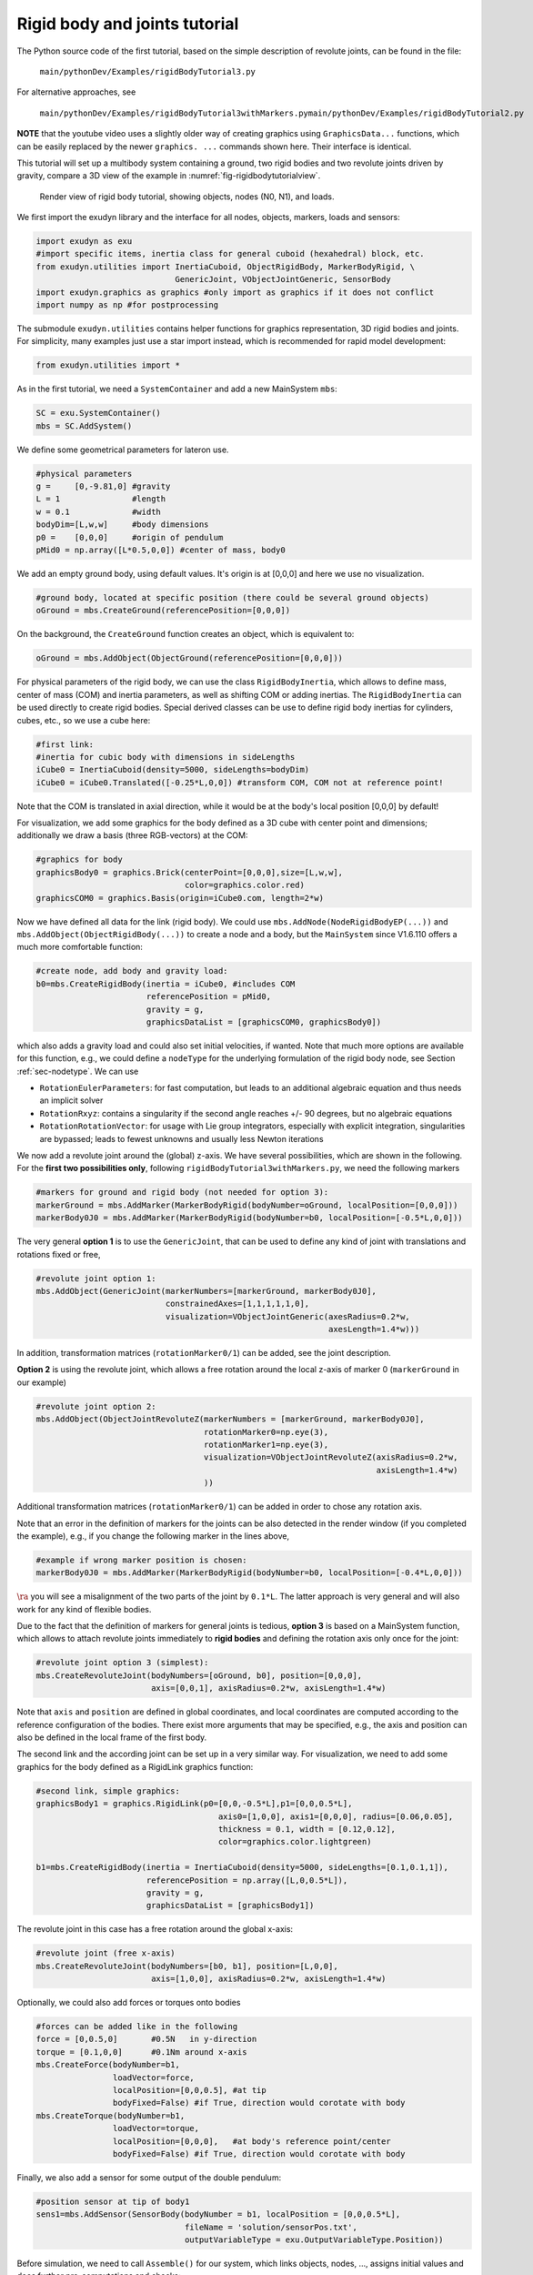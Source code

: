 .. _sec-tutorial-rigidbodyjoints:


Rigid body and joints tutorial
==============================

The Python source code of the first tutorial, based on the simple description of revolute joints, can be found in the file:

   \ ``main/pythonDev/Examples/rigidBodyTutorial3.py``\ 

For alternative approaches, see

   \ ``main/pythonDev/Examples/rigidBodyTutorial3withMarkers.py``\ 
   \ ``main/pythonDev/Examples/rigidBodyTutorial2.py``\ 

\ **NOTE**\  that the youtube video uses a slightly older way of creating graphics using \ ``GraphicsData...``\  functions, which
can be easily replaced by the newer \ ``graphics. ...``\  commands shown here. Their interface is identical.

This tutorial will set up a multibody system containing a ground, two rigid bodies and two revolute joints driven by gravity, compare a 3D view of the example in \ :numref:`fig-rigidbodytutorialview`\ .


.. _fig-rigidbodytutorialview:
.. figure:: ../theDoc/figures/TutorialRigidBody1desc.png
   :width: 400

   Render view of rigid body tutorial, showing objects, nodes (N0, N1), and loads.




We first import the exudyn library and the interface for all nodes, objects, markers, loads and sensors:

.. code-block:: python

  import exudyn as exu
  #import specific items, inertia class for general cuboid (hexahedral) block, etc.
  from exudyn.utilities import InertiaCuboid, ObjectRigidBody, MarkerBodyRigid, \
                               GenericJoint, VObjectJointGeneric, SensorBody
  import exudyn.graphics as graphics #only import as graphics if it does not conflict
  import numpy as np #for postprocessing


The submodule \ ``exudyn.utilities``\  contains helper functions for graphics representation, 3D rigid bodies and joints.
For simplicity, many examples just use a star import instead, which is recommended for rapid model development:

.. code-block:: python

  from exudyn.utilities import *




As in the first tutorial, we need a \ ``SystemContainer``\  and add a new MainSystem \ ``mbs``\ :

.. code-block:: python

  SC = exu.SystemContainer()
  mbs = SC.AddSystem()



We define some geometrical parameters for lateron use.

.. code-block:: python

  #physical parameters
  g =     [0,-9.81,0] #gravity
  L = 1               #length
  w = 0.1             #width
  bodyDim=[L,w,w]     #body dimensions
  p0 =    [0,0,0]     #origin of pendulum
  pMid0 = np.array([L*0.5,0,0]) #center of mass, body0



We add an empty ground body, using default values. It's origin is at [0,0,0] and here we use no visualization.

.. code-block:: python

  #ground body, located at specific position (there could be several ground objects)
  oGround = mbs.CreateGround(referencePosition=[0,0,0])


On the background, the \ ``CreateGround``\  function creates an object, which is equivalent to:

.. code-block:: python

  oGround = mbs.AddObject(ObjectGround(referencePosition=[0,0,0]))





For physical parameters of the rigid body, we can use the class \ ``RigidBodyInertia``\ , which allows to define mass, center of mass (COM) and inertia parameters, as well as shifting COM or adding inertias.
The \ ``RigidBodyInertia``\  can be used directly to create rigid bodies. Special derived classes can be use to define rigid body inertias for cylinders, cubes, etc., so we use a cube here:

.. code-block:: python

  #first link:
  #inertia for cubic body with dimensions in sideLengths
  iCube0 = InertiaCuboid(density=5000, sideLengths=bodyDim)
  iCube0 = iCube0.Translated([-0.25*L,0,0]) #transform COM, COM not at reference point!


Note that the COM is translated in axial direction, while it would be at the body's local position [0,0,0] by default!

For visualization, we add some graphics for the body defined as a 3D cube with center point and dimensions; additionally we draw a basis (three RGB-vectors) at the COM:

.. code-block:: python

  #graphics for body
  graphicsBody0 = graphics.Brick(centerPoint=[0,0,0],size=[L,w,w],
                                 color=graphics.color.red)
  graphicsCOM0 = graphics.Basis(origin=iCube0.com, length=2*w)



Now we have defined all data for the link (rigid body). We could use \ ``mbs.AddNode(NodeRigidBodyEP(...))``\  and \ ``mbs.AddObject(ObjectRigidBody(...))``\  to create a node and a body, but the \ ``MainSystem``\  since V1.6.110 offers a much more comfortable function:

.. code-block:: python

  #create node, add body and gravity load:
  b0=mbs.CreateRigidBody(inertia = iCube0, #includes COM
                         referencePosition = pMid0,
                         gravity = g,
                         graphicsDataList = [graphicsCOM0, graphicsBody0])


which also adds a gravity load and could also set initial velocities, if wanted. Note that much more options are available for this function, e.g.,
we could define a \ ``nodeType``\  for the underlying formulation of the rigid body node, see Section :ref:`sec-nodetype`\ .
We can use 

+  \ ``RotationEulerParameters``\ : for fast computation, but leads to an additional algebraic equation and thus needs an implicit solver
+  \ ``RotationRxyz``\ : contains a singularity if the second angle reaches +/- 90 degrees, but no algebraic equations
+  \ ``RotationRotationVector``\ : for usage with Lie group integrators, especially with explicit integration, singularities are bypassed; leads to fewest unknowns and usually less Newton iterations


We now add a revolute joint around the (global) z-axis. 
We have several possibilities, which are shown in the following.
For the \ **first two possibilities only**\ , following \ ``rigidBodyTutorial3withMarkers.py``\ , we need the following markers

.. code-block:: python

  #markers for ground and rigid body (not needed for option 3):
  markerGround = mbs.AddMarker(MarkerBodyRigid(bodyNumber=oGround, localPosition=[0,0,0]))
  markerBody0J0 = mbs.AddMarker(MarkerBodyRigid(bodyNumber=b0, localPosition=[-0.5*L,0,0]))



The very general \ **option 1**\  is to use the \ ``GenericJoint``\ , that can be used to define any kind of joint with translations and rotations fixed or free,

.. code-block:: python

  #revolute joint option 1:
  mbs.AddObject(GenericJoint(markerNumbers=[markerGround, markerBody0J0], 
                             constrainedAxes=[1,1,1,1,1,0],
                             visualization=VObjectJointGeneric(axesRadius=0.2*w, 
                                                               axesLength=1.4*w)))


In addition, transformation matrices (\ ``rotationMarker0/1``\ ) can be added, see the joint description.

\ **Option 2**\  is using the revolute joint, which allows a free rotation around the local z-axis of marker 0 (\ ``markerGround``\  in our example)

.. code-block:: python

  #revolute joint option 2:
  mbs.AddObject(ObjectJointRevoluteZ(markerNumbers = [markerGround, markerBody0J0], 
                                     rotationMarker0=np.eye(3),
                                     rotationMarker1=np.eye(3),
                                     visualization=VObjectJointRevoluteZ(axisRadius=0.2*w, 
                                                                         axisLength=1.4*w)
                                     )) 


Additional transformation matrices (\ ``rotationMarker0/1``\ ) can be added in order to chose any rotation axis.

Note that an error in the definition of markers for the joints can be also detected in the render window (if you completed the example), e.g., if you change the following marker in the lines above,

.. code-block:: python

  #example if wrong marker position is chosen:
  markerBody0J0 = mbs.AddMarker(MarkerBodyRigid(bodyNumber=b0, localPosition=[-0.4*L,0,0]))


\ :math:`\ra`\  you will see a misalignment of the two parts of the joint by \ ``0.1*L``\ .
The latter approach is very general and will also work for any kind of flexible bodies.

Due to the fact that the definition of markers for general joints is tedious, \ **option 3**\  is based on a MainSystem function, which allows to attach revolute joints immediately to \ **rigid bodies**\  and defining the rotation axis only once for the joint:

.. code-block:: python

  #revolute joint option 3 (simplest):
  mbs.CreateRevoluteJoint(bodyNumbers=[oGround, b0], position=[0,0,0], 
                          axis=[0,0,1], axisRadius=0.2*w, axisLength=1.4*w)


Note that \ ``axis``\  and \ ``position``\  are defined in global coordinates, and local coordinates are computed according to the reference configuration of the bodies.
There exist more arguments that may be specified, e.g., the axis and position can also be defined in the local frame of the first body.



The second link and the according joint can be set up in a very similar way.
For visualization, we need to add some graphics for the body defined as a RigidLink graphics function:

.. code-block:: python

  #second link, simple graphics:
  graphicsBody1 = graphics.RigidLink(p0=[0,0,-0.5*L],p1=[0,0,0.5*L], 
                                        axis0=[1,0,0], axis1=[0,0,0], radius=[0.06,0.05], 
                                        thickness = 0.1, width = [0.12,0.12], 
                                        color=graphics.color.lightgreen)

  b1=mbs.CreateRigidBody(inertia = InertiaCuboid(density=5000, sideLengths=[0.1,0.1,1]),
                         referencePosition = np.array([L,0,0.5*L]), 
                         gravity = g,
                         graphicsDataList = [graphicsBody1])



The revolute joint in this case has a free rotation around the global x-axis:

.. code-block:: python

  #revolute joint (free x-axis)
  mbs.CreateRevoluteJoint(bodyNumbers=[b0, b1], position=[L,0,0], 
                          axis=[1,0,0], axisRadius=0.2*w, axisLength=1.4*w)



Optionally, we could also add forces or torques onto bodies

.. code-block:: python

  #forces can be added like in the following
  force = [0,0.5,0]       #0.5N   in y-direction
  torque = [0.1,0,0]      #0.1Nm around x-axis
  mbs.CreateForce(bodyNumber=b1,
                  loadVector=force,
                  localPosition=[0,0,0.5], #at tip
                  bodyFixed=False) #if True, direction would corotate with body
  mbs.CreateTorque(bodyNumber=b1, 
                  loadVector=torque,
                  localPosition=[0,0,0],   #at body's reference point/center
                  bodyFixed=False) #if True, direction would corotate with body



Finally, we also add a sensor for some output of the double pendulum:

.. code-block:: python

  #position sensor at tip of body1
  sens1=mbs.AddSensor(SensorBody(bodyNumber = b1, localPosition = [0,0,0.5*L],
                                 fileName = 'solution/sensorPos.txt',
                                 outputVariableType = exu.OutputVariableType.Position))





Before simulation, we need to call \ ``Assemble()``\  for our system, which links objects, nodes, ..., assigns initial values and does further pre-computations and checks:

.. code-block:: python

  mbs.Assemble()


After \ ``Assemble()``\ , markers, nodes, objects, etc. are linked and we can analyze the internal structure. First, we can print out useful information, either just typing \ ``mbs``\  in the iPython console to print out overal information:


.. code-block:: 

  <systemData: 
    Number of nodes= 2
    Number of objects = 5
    Number of markers = 8
    Number of loads = 4
    Number of sensors = 1
    Number of ODE2 coordinates = 14
    Number of ODE1 coordinates = 0
    Number of AE coordinates   = 12
    Number of data coordinates   = 0
    For details see mbs.systemData, mbs.sys and mbs.variables
  >


Note that there are 2 nodes for the two rigid bodies. The five objects are due to ground object, 2 rigid bodies and 2 revolute joints.
The meaning of markers can be seen in the graphical representation described below.

Furthermore, we can print the full internal information as a dictionary using:

.. code-block:: python

  mbs.systemData.Info() #show detailed information


which results in the following output (shortened):


.. code-block:: 

  node0:
      {'nodeType': 'RigidBodyEP', 'referenceCoordinates': [0.5, 0.0, 0.0, 1.0, 0.0, 0.0, 0.0], 'addConstraintEquation': True, 'initialCoordinates': [0.0, 0.0, 0.0, 0.0, 0.0, 0.0, 0.0], 'initialVelocities': [0.0, 0.0, 0.0, 0.0, 0.0, 0.0, 0.0], 'name': 'node0', 'Vshow': True, 'VdrawSize': -1.0, 'Vcolor': [-1.0, -1.0, -1.0, -1.0]}
  node1:
      {'nodeType': 'RigidBodyEP', 'referenceCoordinates': [1.0, 0.0, 0.5, 1.0, 0.0, 0.0, 0.0], 'addConstraintEquation': True, 'initialCoordinates': [0.0, 0.0, 0.0, 0.0, 0.0, 0.0, 0.0], 'initialVelocities': [0.0, 0.0, 0.0, 0.0, 0.0, 0.0, 0.0], 'name': 'node1', 'Vshow': True, 'VdrawSize': -1.0, 'Vcolor': [-1.0, -1.0, -1.0, -1.0]}
  object0:
      {'objectType': 'Ground', 'referencePosition': [0.0, 0.0, 0.0], 'name': 'object0', 'Vshow': True, 'VgraphicsDataUserFunction': 0, 'Vcolor': [-1.0, -1.0, -1.0, -1.0], 'VgraphicsData': {'TODO': 'Get graphics data to be implemented'}}
  object1:
      {'objectType': 'RigidBody', 'physicsMass': 50.0, 'physicsInertia': [0.08333333333333336, 7.333333333333334, 7.333333333333334, 0.0, 0.0, 0.0], 'physicsCenterOfMass': [-0.25, 0.0, 0.0], 'nodeNumber': 0, 'name': 'object1', 'Vshow': True, 'VgraphicsDataUserFunction': 0, 'VgraphicsData': {'TODO': 'Get graphics data to be implemented'}}
  object2:
      {'objectType': 'JointRevolute', 'markerNumbers': [3, 4], 'rotationMarker0': [[0.0, 1.0, 0.0], [-1.0, 0.0, 0.0], [0.0, 0.0, 1.0]], 'rotationMarker1': [[0.0, 1.0, 0.0], [-1.0, 0.0, 0.0], [0.0, 0.0, 1.0]], 'activeConnector': True, 'name': 'object2', 'Vshow': True, 'VaxisRadius': 0.019999999552965164, 'VaxisLength': 0.14000000059604645, 'Vcolor': [-1.0, -1.0, -1.0, -1.0]}
  object3:
  ...



Sometimes it is hard to understand the degree of freedom for the constrained system. Furthermore, we may have added -- by error --
redundant constraints, which are not solvable or at least cause solver problems. Both can be checked with the command:

.. code-block:: python

  mbs.ComputeSystemDegreeOfFreedom(verbose=True) #print out DOF and further information


This will print:

.. code-block:: 

  ODE2 coordinates          = 14
  total constraints         = 12
  redundant constraints     = 0
  pure algebraic constraints= 0
  degree of freedom         = 2


We see that there are 14 ODE2 coordinates from the two nodes that are based on Euler parameters. The two joints add \ :math:`2\times 5`\  constraints and there are 2 additional Euler parameter constraints, giving a degree of freedom of 2 (as expected ...).

You can try and duplicate the code for the second revolute joint:

.. code-block:: python

  #add a second constraint for bodies b0 and b1:
  mbs.CreateRevoluteJoint(bodyNumbers=[b0, b1], ...)


such that we have two identical joints (which would be unwanted, in general). This would give 

.. code-block:: 

  ODE2 coordinates          = 14
  total constraints         = 17
  redundant constraints     = 5
  pure algebraic constraints= 0
  degree of freedom         = 2


which clearly shows the 5 redundant constraints, which will lead to a solver failure (except for the \ ``EigenDense``\  solver, see there). In practical cases, redundant constraints may be much more involved, but can be detected in this way.

A graphical representation of the internal structure of the model can be shown using the command \ ``DrawSystemGraph``\ :

.. code-block:: python

  mbs.DrawSystemGraph(useItemTypes=True) #draw nice graph of system


For the output see \ :numref:`fig-drawsystemgraphexample`\ . 
Note that obviously, markers are always needed to connect objects (or nodes) as well as loads. We can also see, that 2 markers MarkerBodyRigid1 and MarkerBodyRigid2 are unused, which is no further problem for the model and also does not require additional computational resources (except for some bytes of memory). Having isolated nodes or joints that are not connected (or having too many connections) may indicate that you did something wrong in setting up your model.
Furthermore, it can be seen that the function \ ``CreateRigidBody``\  added a body \ ``ObjectRigidBody``\ , a node \ ``NodeRigidBodyEP``\ , a \ ``LoadMassProportional``\  for gravity load with a \ ``MarkerBodyMass``\ , and the function \ ``CreateRevoluteJoint``\  created two \ ``MarkerBodyRigid``\  and a \ ``ObjectJointRevoluteZ``\  which represents a revolute joint about a Z-axis in the joint coordinate system. For further information, consult the respective pages in the Items reference manual.


.. _fig-drawsystemgraphexample:
.. figure:: ../theDoc/figures/DrawSystemGraphExample.png
   :width: 600

   System graph for rigid body tutorial (with option 3 for the first revolute joint). Numbers are always related to the node number, object number, etc.; note that colors are used to distinguish nodes, objects, markers, loads and sensors





Before starting our simulation, we should adjust the solver parameters, especially the end time and the step size (no automatic step size for implicit solvers available!):

.. code-block:: python

  simulationSettings = exu.SimulationSettings() #takes currently set values or default values

  tEnd = 4 #simulation time
  h = 1e-3 #step size
  simulationSettings.timeIntegration.numberOfSteps = int(tEnd/h)
  simulationSettings.timeIntegration.endTime = tEnd
  simulationSettings.timeIntegration.verboseMode = 1
  #simulationSettings.timeIntegration.simulateInRealtime = True
  simulationSettings.solutionSettings.solutionWritePeriod = 0.005 #store every 5 ms


The \ ``verboseMode``\  tells the solver the amount of output during solving. Higher values (2, 3, ...) show residual vectors, jacobians, etc. for every time step, but slow down simulation significantly.
The option \ ``simulateInRealtime``\  is used to view the model during simulation, while setting this false, 
the simulation finishes after fractions of a second. It should be set to false in general, 
while solution can be viewed using the \ ``SolutionViewer()``\ .
With \ ``solutionWritePeriod``\  you can adjust the frequency which is used to store the solution of the whole model, 
which may lead to very large files and may slow down simulation, but is used in the \ ``SolutionViewer()``\  to reload the solution after simulation.

In order to improve visualization, there are hundreds of options, see Visualization settings in Section :ref:`sec-visualizationsettingsmain`\ , some of them used here:

.. code-block:: python

  SC.visualizationSettings.window.renderWindowSize = [1600,1200]
  SC.visualizationSettings.openGL.multiSampling = 4  #improved OpenGL rendering
  SC.visualizationSettings.general.autoFitScene = False

  SC.visualizationSettings.nodes.drawNodesAsPoint = False
  SC.visualizationSettings.nodes.showBasis = True #shows three RGB (=xyz) lines for node basis


The option \ ``autoFitScene``\  is used in order to avoid zooming while loading the last saved render state, see below.

We can start the 3D visualization (Renderer) now:

.. code-block:: python

  SC.renderer.Start()



In order to reload the model view of the last simulation (if there is any), we can use the following commands:

.. code-block:: python

  if 'renderState' in exu.sys: #reload old view
      SC.renderer.SetState(exu.sys['renderState'])

  SC.renderer.DoIdleTasks()    #stop before simulating


the function \ ``WaitForUserToContinue()``\  waits with simulation until we press SPACE bar. This allows us to make some pre-checks.

Finally, the \ **index 2**\  (velocity level) implicit time integration (simulation) is started with:

.. code-block:: python

  mbs.SolveDynamic(simulationSettings = simulationSettings,
                   solverType = exu.DynamicSolverType.TrapezoidalIndex2)


This solver is used in the present example, but should be considered with care as it leads to (small) drift of position constraints, linearly increasing in time. Using sufficiently small time steps, this effect is often negligible on the advantage of having a \ **energy-conserving integrator**\  (guaranteed for linear systems, but very often also for the nonlinear multibody system). Due to the velocity level, the integrator is less sensitive to consistent initial conditions on position level and compatible to frequent step size changes, however, initial jumps in velocities may never damp out in undamped systems.

Alternatively, an \ **index 3**\  implicit time integration -- the generalized-\ :math:`\alpha`\  method -- is started with the default settings for \ ``solverType``\ :

.. code-block:: python

  mbs.SolveDynamic(simulationSettings = simulationSettings)


Note that the \ **generalized-\ :math:`\alpha`\  method**\  includes numerical damping (adjusted with the spectral radius) for stabilization of index 3 constraints. This leads to effects every time the integrator is (re-)started, e.g., when adapting time step sizes. For fixed step sizes, this is \ **the recommended integrator**\ .

After simulation, the library would immediately exit (and jump back to iPython or close the terminal window). In order to avoid this, we can use \ ``WaitForRenderEngineStopFlag()``\  to wait until we press key 'Q'.

.. code-block:: python

  SC.renderer.DoIdleTasks()   #stop before closing
  SC.renderer.Stop()          #safely close rendering window!


If you entered everything correctly, the render window should show a nice animation of the 3D double pendulum after pressing the SPACE key. 
If we do not stop the renderer (\ ``SC.renderer.Stop()``\ ), it will stay open for further simulations. However, it is safer to always close the renderer at the end.

As the simulation will run very fast, if you did not set \ ``simulateInRealtime``\  to true. However, you can reload the stored solution and view the stored steps interactively:

.. code-block:: python

  mbs.SolutionViewer()
  #alternatively, we could load solution from a file:
  #from exudyn.utilities import LoadSolutionFile
  #sol = LoadSolutionFile('coordinatesSolution.txt')
  #mbs.SolutionViewer(sol)



Finally, we can plot our sensor, drawing the y-component of the sensor (check out the many options in \ ``PlotSensor(...)``\  to conveniently represent results!):

.. code-block:: python

  mbs.PlotSensor(sensorNumbers=[sens1],components=[1],closeAll=True)



\ **Congratulations**\ ! You completed the rigid body tutorial, which gives you the ability to model multibody systems. Note that much more complicated models are possible, including feedback control or flexible bodies, see the Examples!


